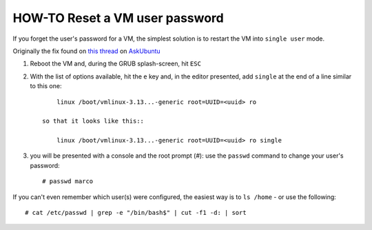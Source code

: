 HOW-TO Reset a VM user password
===============================

If you forget the user's password for a VM, the simplest solution is to restart
the VM into ``single user`` mode.

Originally the fix found on `this thread`_ on AskUbuntu_

1. Reboot the VM and, during the GRUB splash-screen, hit ``ESC``

2. With the list of options available, hit the ``e`` key and, in the
   editor presented, add ``single`` at the end of a line similar to
   this one::

        linux /boot/vmlinux-3.13...-generic root=UUID=<uuid> ro

    so that it looks like this::

        linux /boot/vmlinux-3.13...-generic root=UUID=<uuid> ro single

3. you will be presented with a console and the root prompt (`#`): use the
   ``passwd`` command to change your user's password::

        # passwd marco

If you can't even remember which user(s) were configured, the easiest
way is to ``ls /home`` - or use the following::

    # cat /etc/passwd | grep -e "/bin/bash$" | cut -f1 -d: | sort


.. _this thread: http://askubuntu.com/questions/132965/how-do-i-boot-into-single-user-mode-from-grub
.. _AskUbuntu: http://askubuntu.com
